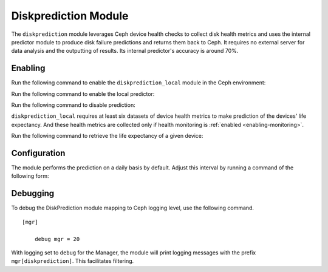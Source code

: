 .. _diskprediction:

=====================
Diskprediction Module
=====================

The ``diskprediction`` module leverages Ceph device health checks to collect
disk health metrics and uses the internal predictor module to produce disk
failure predictions and returns them back to Ceph. It requires no external
server for data analysis and the outputting of results. Its internal
predictor's accuracy is around 70%.

Enabling
========

Run the following command to enable the ``diskprediction_local`` module in the
Ceph environment:

.. prompt:: bash #

   ceph mgr module enable diskprediction_local


Run the following command to enable the local predictor:

.. prompt:: bash #

   ceph config set global device_failure_prediction_mode local

Run the following command to disable prediction:

.. prompt:: bash #

   ceph config set global device_failure_prediction_mode none


``diskprediction_local`` requires at least six datasets of device health
metrics to make prediction of the devices' life expectancy. And these health
metrics are collected only if health monitoring is :ref:`enabled
<enabling-monitoring>`.

Run the following command to retrieve the life expectancy of a given device:

.. prompt:: bash #

   ceph device predict-life-expectancy <device id>

Configuration
=============

The module performs the prediction on a daily basis by default. Adjust this
interval by running a command of the following form:

.. prompt:: bash #

   ceph config set mgr mgr/diskprediction_local/predict_interval <interval-in-seconds>

Debugging
=========

To debug the DiskPrediction module mapping to Ceph logging level,
use the following command.

::

    [mgr]

        debug mgr = 20

With logging set to ``debug`` for the Manager, the module will print logging
messages with the prefix ``mgr[diskprediction]``. This facilitates filtering. 

